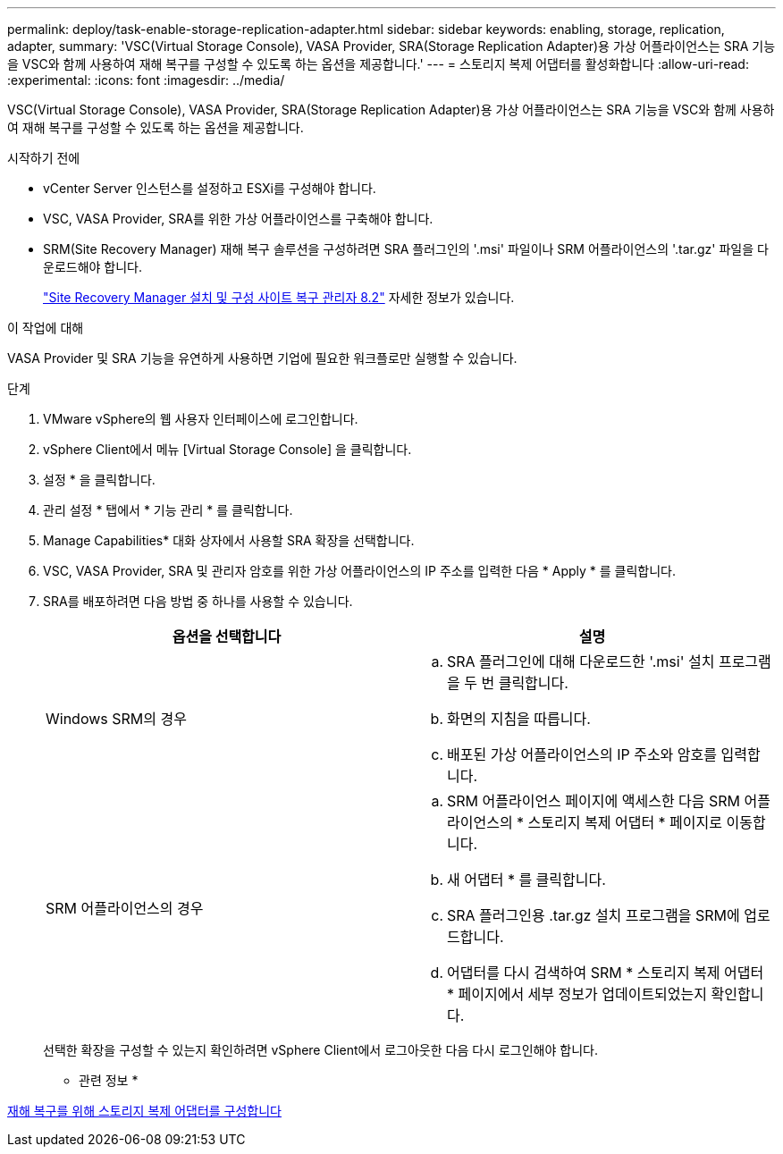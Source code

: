 ---
permalink: deploy/task-enable-storage-replication-adapter.html 
sidebar: sidebar 
keywords: enabling, storage, replication, adapter, 
summary: 'VSC(Virtual Storage Console), VASA Provider, SRA(Storage Replication Adapter)용 가상 어플라이언스는 SRA 기능을 VSC와 함께 사용하여 재해 복구를 구성할 수 있도록 하는 옵션을 제공합니다.' 
---
= 스토리지 복제 어댑터를 활성화합니다
:allow-uri-read: 
:experimental: 
:icons: font
:imagesdir: ../media/


[role="lead"]
VSC(Virtual Storage Console), VASA Provider, SRA(Storage Replication Adapter)용 가상 어플라이언스는 SRA 기능을 VSC와 함께 사용하여 재해 복구를 구성할 수 있도록 하는 옵션을 제공합니다.

.시작하기 전에
* vCenter Server 인스턴스를 설정하고 ESXi를 구성해야 합니다.
* VSC, VASA Provider, SRA를 위한 가상 어플라이언스를 구축해야 합니다.
* SRM(Site Recovery Manager) 재해 복구 솔루션을 구성하려면 SRA 플러그인의 '.msi' 파일이나 SRM 어플라이언스의 '.tar.gz' 파일을 다운로드해야 합니다.
+
https://docs.vmware.com/en/Site-Recovery-Manager/8.2/com.vmware.srm.install_config.doc/GUID-B3A49FFF-E3B9-45E3-AD35-093D896596A0.html["Site Recovery Manager 설치 및 구성 사이트 복구 관리자 8.2"^] 자세한 정보가 있습니다.



.이 작업에 대해
VASA Provider 및 SRA 기능을 유연하게 사용하면 기업에 필요한 워크플로만 실행할 수 있습니다.

.단계
. VMware vSphere의 웹 사용자 인터페이스에 로그인합니다.
. vSphere Client에서 메뉴 [Virtual Storage Console] 을 클릭합니다.
. 설정 * 을 클릭합니다.
. 관리 설정 * 탭에서 * 기능 관리 * 를 클릭합니다.
. Manage Capabilities* 대화 상자에서 사용할 SRA 확장을 선택합니다.
. VSC, VASA Provider, SRA 및 관리자 암호를 위한 가상 어플라이언스의 IP 주소를 입력한 다음 * Apply * 를 클릭합니다.
. SRA를 배포하려면 다음 방법 중 하나를 사용할 수 있습니다.
+
[cols="1a,1a"]
|===
| 옵션을 선택합니다 | 설명 


 a| 
Windows SRM의 경우
 a| 
.. SRA 플러그인에 대해 다운로드한 '.msi' 설치 프로그램을 두 번 클릭합니다.
.. 화면의 지침을 따릅니다.
.. 배포된 가상 어플라이언스의 IP 주소와 암호를 입력합니다.




 a| 
SRM 어플라이언스의 경우
 a| 
.. SRM 어플라이언스 페이지에 액세스한 다음 SRM 어플라이언스의 * 스토리지 복제 어댑터 * 페이지로 이동합니다.
.. 새 어댑터 * 를 클릭합니다.
.. SRA 플러그인용 .tar.gz 설치 프로그램을 SRM에 업로드합니다.
.. 어댑터를 다시 검색하여 SRM * 스토리지 복제 어댑터 * 페이지에서 세부 정보가 업데이트되었는지 확인합니다.


|===
+
선택한 확장을 구성할 수 있는지 확인하려면 vSphere Client에서 로그아웃한 다음 다시 로그인해야 합니다.



* 관련 정보 *

xref:concept-configure-storage-replication-adapter-for-disaster-recovery.adoc[재해 복구를 위해 스토리지 복제 어댑터를 구성합니다]

